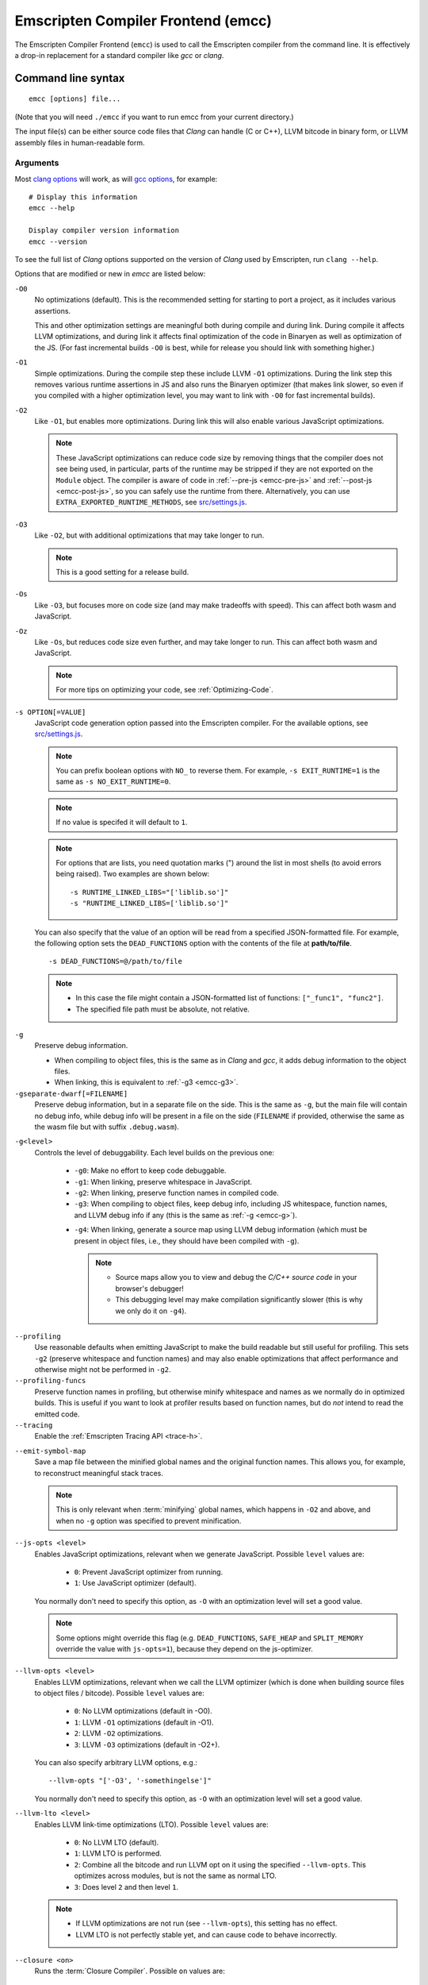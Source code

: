 .. _emccdoc:

===================================
Emscripten Compiler Frontend (emcc)
===================================

The Emscripten Compiler Frontend (``emcc``) is used to call the Emscripten compiler from the command line. It is effectively a drop-in replacement for a standard compiler like *gcc* or *clang*.


Command line syntax
===================

::

  emcc [options] file...

(Note that you will need ``./emcc`` if you want to run emcc from your current directory.)

The input file(s) can be either source code files that *Clang* can handle (C or C++), LLVM bitcode in binary form, or LLVM assembly files in human-readable form.


Arguments
---------

Most `clang options <http://linux.die.net/man/1/clang>`_ will work, as will `gcc options <https://gcc.gnu.org/onlinedocs/gcc/Option-Summary.html#Option-Summary>`_, for example: ::

  # Display this information
  emcc --help

  Display compiler version information
  emcc --version


To see the full list of *Clang* options supported on the version of *Clang* used by Emscripten, run ``clang --help``.

Options that are modified or new in *emcc* are listed below:

.. _emcc-compiler-optimization-options:

.. _emcc-O0:

``-O0``
  No optimizations (default). This is the recommended setting for starting to port a project, as it includes various assertions.

  This and other optimization settings are meaningful both during compile and
  during link. During compile it affects LLVM optimizations, and during link it
  affects final optimization of the code in Binaryen as well as optimization of
  the JS. (For fast incremental builds ``-O0`` is best, while for release you
  should link with something higher.)

.. _emcc-O1:

``-O1``
  Simple optimizations. During the compile step these include LLVM ``-O1`` optimizations. During the link step this removes various runtime assertions in JS and also runs the Binaryen optimizer (that makes link slower, so even if you compiled with a higher optimization level, you may want to link with ``-O0`` for fast incremental builds).

.. _emcc-O2:

``-O2``
  Like ``-O1``, but enables more optimizations. During link this will also enable various JavaScript optimizations.

  .. note:: These JavaScript optimizations can reduce code size by removing things that the compiler does not see being used, in particular, parts of the runtime may be stripped if they are not exported on the ``Module`` object. The compiler is aware of code in :ref:`--pre-js <emcc-pre-js>` and :ref:`--post-js <emcc-post-js>`, so you can safely use the runtime from there. Alternatively, you can use ``EXTRA_EXPORTED_RUNTIME_METHODS``, see `src/settings.js <https://github.com/emscripten-core/emscripten/blob/master/src/settings.js>`_.

.. _emcc-O3:

``-O3``
  Like ``-O2``, but with additional optimizations that may take longer to run.

  .. note:: This is a good setting for a release build.

.. _emcc-Os:

``-Os``
  Like ``-O3``, but focuses more on code size (and may make tradeoffs with speed). This can affect both wasm and JavaScript.

.. _emcc-Oz:

``-Oz``
  Like ``-Os``, but reduces code size even further, and may take longer to run. This can affect both wasm and JavaScript.

  .. note:: For more tips on optimizing your code, see :ref:`Optimizing-Code`.

.. _emcc-s-option-value:

``-s OPTION[=VALUE]``
  JavaScript code generation option passed into the Emscripten compiler. For the available options, see `src/settings.js <https://github.com/emscripten-core/emscripten/blob/master/src/settings.js>`_.

  .. note:: You can prefix boolean options with ``NO_`` to reverse them. For example, ``-s EXIT_RUNTIME=1`` is the same as ``-s NO_EXIT_RUNTIME=0``.

  .. note:: If no value is specifed it will default to ``1``.

  .. note:: For options that are lists, you need quotation marks (") around the list in most shells (to avoid errors being raised). Two examples are shown below:

    ::

      -s RUNTIME_LINKED_LIBS="['liblib.so']"
      -s "RUNTIME_LINKED_LIBS=['liblib.so']"

  You can also specify that the value of an option will be read from a specified JSON-formatted file. For example, the following option sets the ``DEAD_FUNCTIONS`` option with the contents of the file at **path/to/file**.

  ::

    -s DEAD_FUNCTIONS=@/path/to/file

  .. note::

    - In this case the file might contain a JSON-formatted list of functions: ``["_func1", "func2"]``.
    - The specified file path must be absolute, not relative.

.. _emcc-g:

``-g``
  Preserve debug information.

  - When compiling to object files, this is the same as in *Clang* and *gcc*, it adds debug information to the object files.
  - When linking, this is equivalent to :ref:`-g3 <emcc-g3>`.

``-gseparate-dwarf[=FILENAME]``
  Preserve debug information, but in a separate file on the side. This is the
  same as ``-g``, but the main file will contain no debug info, while debug
  info will be present in a file on the side (``FILENAME`` if provided,
  otherwise the same as the wasm file but with suffix ``.debug.wasm``).

.. _emcc-gN:

``-g<level>``
  Controls the level of debuggability. Each level builds on the previous one:

    -
      .. _emcc-g0:

      ``-g0``: Make no effort to keep code debuggable.

    -
      .. _emcc-g1:

      ``-g1``: When linking, preserve whitespace in JavaScript.

    -
      .. _emcc-g2:

      ``-g2``: When linking, preserve function names in compiled code.

    -
      .. _emcc-g3:

      ``-g3``: When compiling to object files, keep debug info, including JS whitespace, function names, and LLVM debug info if any (this is the same as :ref:`-g <emcc-g>`).

    .. _emcc-g4:

    - ``-g4``: When linking, generate a source map using LLVM debug information (which must be present in object files, i.e., they should have been compiled with ``-g``).

      .. note::

        - Source maps allow you to view and debug the *C/C++ source code* in your browser's debugger!
        - This debugging level may make compilation significantly slower (this is why we only do it on ``-g4``).

.. _emcc-profiling:

``--profiling``
  Use reasonable defaults when emitting JavaScript to make the build readable but still useful for profiling. This sets ``-g2`` (preserve whitespace and function names) and may also enable optimizations that affect performance and otherwise might not be performed in ``-g2``.

``--profiling-funcs``
  Preserve function names in profiling, but otherwise minify whitespace and names as we normally do in optimized builds. This is useful if you want to look at profiler results based on function names, but do *not* intend to read the emitted code.

``--tracing``
  Enable the :ref:`Emscripten Tracing API <trace-h>`.

.. _emcc-emit-symbol-map:

``--emit-symbol-map``
  Save a map file between the minified global names and the original function names. This allows you, for example, to reconstruct meaningful stack traces.

  .. note:: This is only relevant when :term:`minifying` global names, which happens in ``-O2`` and above, and when no ``-g`` option was specified to prevent minification.

.. _emcc-js-opts:

``--js-opts <level>``
  Enables JavaScript optimizations, relevant when we generate JavaScript. Possible ``level`` values are:

    - ``0``: Prevent JavaScript optimizer from running.
    - ``1``: Use JavaScript optimizer (default).

  You normally don't need to specify this option, as ``-O`` with an optimization level will set a good value.

  .. note:: Some options might override this flag (e.g. ``DEAD_FUNCTIONS``, ``SAFE_HEAP`` and ``SPLIT_MEMORY`` override the value with ``js-opts=1``), because they depend on the js-optimizer.

.. _emcc-llvm-opts:

``--llvm-opts <level>``
  Enables LLVM optimizations, relevant when we call the LLVM optimizer (which is done when building source files to object files / bitcode). Possible ``level`` values are:

    - ``0``: No LLVM optimizations (default in -O0).
    - ``1``: LLVM ``-O1`` optimizations (default in -O1).
    - ``2``: LLVM ``-O2`` optimizations.
    - ``3``: LLVM ``-O3`` optimizations (default in -O2+).

  You can also specify arbitrary LLVM options, e.g.::

    --llvm-opts "['-O3', '-somethingelse']"

  You normally don't need to specify this option, as ``-O`` with an optimization level will set a good value.

.. _emcc-llvm-lto:

``--llvm-lto <level>``
  Enables LLVM link-time optimizations (LTO). Possible ``level`` values are:

    - ``0``: No LLVM LTO (default).
    - ``1``: LLVM LTO is performed.
    - ``2``: Combine all the bitcode and run LLVM opt on it using the specified ``--llvm-opts``. This optimizes across modules, but is not the same as normal LTO.
    - ``3``: Does level ``2`` and then level ``1``.

  .. note::

    - If LLVM optimizations are not run (see ``--llvm-opts``), this setting has no effect.
    - LLVM LTO is not perfectly stable yet, and can cause code to behave incorrectly.

.. _emcc-closure:

``--closure <on>``
  Runs the :term:`Closure Compiler`. Possible ``on`` values are:

    - ``0``: No closure compiler (default in ``-O2`` and below).
    - ``1``: Run closure compiler. This greatly reduces the size of the support JavaScript code (everything but the WebAssembly or asm.js). Note that this increases compile time significantly.
    - ``2``: Run closure compiler on *all* the emitted code, even on **asm.js** output in **asm.js** mode. This can further reduce code size, but does prevent a significant amount of **asm.js** optimizations, so it is not recommended unless you want to reduce code size at all costs.

  .. note::

    - Consider using ``-s MODULARIZE=1`` when using closure, as it minifies globals to names that might conflict with others in the global scope. ``MODULARIZE`` puts all the output into a function (see ``src/settings.js``).
    - Closure will minify the name of `Module` itself, by default! Using ``MODULARIZE`` will solve that as well. Another solution is to make sure a global variable called `Module` already exists before the closure-compiled code runs, because then it will reuse that variable.
    - If closure compiler hits an out-of-memory, try adjusting ``JAVA_HEAP_SIZE`` in the environment (for example, to 4096m for 4GB).
    - Closure is only run if JavaScript opts are being done (``-O2`` or above, or ``--js-opts 1``).


.. _emcc-pre-js:

``--pre-js <file>``
  Specify a file whose contents are added before the emitted code and optimized together with it. Note that this might not literally be the very first thing in the JS output, for example if ``MODULARIZE`` is used (see ``src/settings.js``). If you want that, you can just prepend to the output from emscripten; the benefit of ``--pre-js`` is that it optimizes the code with the rest of the emscripten output, which allows better dead code elimination and minification, and it should only be used for that purpose. In particular, ``--pre-js`` code should not alter the main output from emscripten in ways that could confuse the optimizer, such as using ``--pre-js`` + ``--post-js`` to put all the output in an inner function scope (see ``MODULARIZE`` for that).

  `--pre-js` (but not `--post-js`) is also useful for specifying things on the ``Module`` object, as it appears before the JS looks at ``Module`` (for example, you can define ``Module['print']`` there).

.. _emcc-post-js:

``--post-js <file>``
  Like ``--pre-js``, but emits a file *after* the emitted code.

``--extern-pre-js <file>``
  Specify a file whose contents are prepended to the JavaScript output. This
  file is prepended to the final JavaScript output, *after* all other
  work has been done, including optimization, optional ``MODULARIZE``-ation,
  instrumentation like ``SAFE_HEAP``, etc. This is the same as prepending
  this file after ``emcc`` finishes running, and is just a convenient
  way to do that. (For comparison, ``--pre-js`` and ``--post-js`` optimize the
  code together with everything else, keep it in the same scope if running
  `MODULARIZE`, etc.).

``--extern-post-js <file>``
  Like ``--extern-pre-js``, but appends to the end.

.. _emcc-embed-file:

``--embed-file <file>``
  Specify a file (with path) to embed inside the generated JavaScript. The path is relative to the current directory at compile time. If a directory is passed here, its entire contents will be embedded.

  For example, if the command includes ``--embed-file dir/file.dat``, then ``dir/file.dat`` must exist relative to the directory where you run *emcc*.

  .. note:: Embedding files is much less efficient than :ref:`preloading <emcc-preload-file>` them. You should only use it for small files, in small numbers. Instead use ``--preload-file``, which emits efficient binary data.

  For more information about the ``--embed-file`` options, see :ref:`packaging-files`.

.. _emcc-preload-file:

``--preload-file <name>``
  Specify a file to preload before running the compiled code asynchronously. The path is relative to the current directory at compile time. If a directory is passed here, its entire contents will be embedded.

  Preloaded files are stored in **filename.data**, where **filename.html** is the main file you are compiling to. To run your code, you will need both the **.html** and the **.data**.

  .. note:: This option is similar to :ref:`--embed-file <emcc-embed-file>`, except that it is only relevant when generating HTML (it uses asynchronous binary :term:`XHRs <XHR>`), or JavaScript that will be used in a web page.

  *emcc* runs `tools/file_packager.py <https://github.com/emscripten-core/emscripten/blob/master/tools/file_packager.py>`_ to do the actual packaging of embedded and preloaded files. You can run the file packager yourself if you want (see :ref:`packaging-files-file-packager`). You should then put the output of the file packager in an emcc ``--pre-js``, so that it executes before your main compiled code.

  For more information about the ``--preload-file`` options, see :ref:`packaging-files`.


.. _emcc-exclude-file:

``--exclude-file <name>``
  Files and directories to be excluded from :ref:`--embed-file <emcc-embed-file>` and :ref:`--preload-file <emcc-preload-file>`. Wildcards (*) are supported.

``--use-preload-plugins``
  Tells the file packager to run preload plugins on the files as they are loaded. This performs tasks like decoding images and audio using the browser's codecs.

.. _emcc-shell-file:

``--shell-file <path>``
  The path name to a skeleton HTML file used when generating HTML output. The shell file used needs to have this token inside it: ``{{{ SCRIPT }}}``.

  .. note::

    - See `src/shell.html <https://github.com/emscripten-core/emscripten/blob/master/src/shell.html>`_ and `src/shell_minimal.html <https://github.com/emscripten-core/emscripten/blob/master/src/shell_minimal.html>`_ for examples.
    - This argument is ignored if a target other than HTML is specified using the ``-o`` option.

.. _emcc-source-map-base:

``--source-map-base <base-url>``
  The URL for the location where WebAssembly source maps will be published. When this option is provided, the **.wasm** file is updated to have a ``sourceMappingURL`` section. The resulting URL will have format: ``<base-url>`` + ``<wasm-file-name>`` + ``.map``.

.. _emcc-minify:

``--minify 0``
  Identical to ``-g1``.

``--js-transform <cmd>``
  Specifies a ``<cmd>`` to be called on the generated code before it is optimized. This lets you modify the JavaScript, for example adding or removing some code, in a way that those modifications will be optimized together with the generated code.

  ``<cmd>`` will be called with the file name of the generated code as a parameter. To modify the code, you can read the original data and then append to it or overwrite it with the modified data.

  ``<cmd>`` is interpreted as a space-separated list of arguments, for example, ``<cmd>`` of **python processor.py** will cause a Python script to be run.

.. _emcc-bind:

``--bind``
  Compiles the source code using the :ref:`embind` bindings to connect C/C++ and JavaScript.

``--ignore-dynamic-linking``
  Tells the compiler to ignore dynamic linking (the user will need to manually link to the shared libraries later on).

  Normally *emcc* will simply link in code from the dynamic library as though it were statically linked, which will fail if the same dynamic library is linked more than once. With this option, dynamic linking is ignored, which allows the build system to proceed without errors.

.. _emcc-js-library:

``--js-library <lib>``
  A JavaScript library to use in addition to those in Emscripten's core libraries (src/library_*).

.. _emcc-verbose:

``-v``
  Turns on verbose output.

  This will pass ``-v`` to *Clang*, and also enable ``EMCC_DEBUG`` to generate intermediate files for the compiler's various stages. It will also run Emscripten's internal sanity checks on the toolchain, etc.

  .. tip:: ``emcc -v`` is a useful tool for diagnosing errors. It works with or without other arguments.

.. _emcc-cache:

``--cache``
  Sets the directory to use as the Emscripten cache. The Emscripten cache
  is used to store pre-built versions of ``libc``, ``libcxx`` and other
  libraries.

  If using this in combination with ``--clear-cache``, be sure to specify
  this argument first.

  The Emscripten cache defaults to ``emscripten/cache`` but can be overridden
  using the ``EM_CACHE`` environment variable or ``CACHE`` config setting.

.. _emcc-clear-cache:

``--clear-cache``
  Manually clears the cache of compiled Emscripten system libraries (libc++,
  libc++abi, libc).

  This is normally handled automatically, but if you update LLVM in-place
  (instead of having a different directory for a new version), the caching
  mechanism can get confused. Clearing the cache can fix weird problems related
  to cache incompatibilities, like *Clang* failing to link with library files.
  This also clears other cached data. After the cache is cleared, this process
  will exit.

  By default this will also clear any download ports since the ports directory
  is usually within the cache directory.

.. _emcc-clear-ports:

``--clear-ports``
  Manually clears the local copies of ports from the Emscripten Ports repos
  (sdl2, etc.). This also clears the cache, to remove their builds.

  You should only need to do this if a problem happens and you want all ports
  that you use to be downloaded and built from scratch. After this operation is
  complete, this process will exit.

.. _emcc-show-ports:

``--show-ports``
  Shows the list of available projects in the Emscripten Ports repos. After this operation is complete, this process will exit.

.. _emcc-save-bc:

``--save-bc PATH``
  When compiling to JavaScript or HTML, this option will save a copy of the bitcode to the specified path. The bitcode will include all files being linked after link-time optimizations have been performed (if any), including standard libraries.

.. _emcc-memory-init-file:

``--memory-init-file <on>``
  Specifies whether to emit a separate memory initialization file.

      .. note:: Note that this is only relevant when *not* emitting wasm, as wasm embeds the memory init data in the wasm binary.

  Possible ``on`` values are:

    - ``0``: Do not emit a separate memory initialization file. Instead keep the static initialization inside the generated JavaScript as text. This is the default setting if compiling with -O0 or -O1 link-time optimization flags.
    - ``1``: Emit a separate memory initialization file in binary format. This is more efficient than storing it as text inside JavaScript, but does mean you have another file to publish. The binary file will also be loaded asynchronously, which means ``main()`` will not be called until the file is downloaded and applied; you cannot call any C functions until it arrives. This is the default setting when compiling with -O2 or higher.

      .. note:: The :ref:`safest way <faq-when-safe-to-call-compiled-functions>` to ensure that it is safe to call C functions (the initialisation file has loaded) is to call a notifier function from ``main()``.

      .. note:: If you assign a network request to ``Module.memoryInitializerRequest`` (before the script runs), then it will use that request instead of automatically starting a download for you. This is beneficial in that you can, in your HTML, fire off a request for the memory init file before the script actually arrives. For this to work, the network request should be an XMLHttpRequest with responseType set to ``'arraybuffer'``. (You can also put any other object here, all it must provide is a ``.response`` property containing an ArrayBuffer.)


``-Wwarn-absolute-paths``
  Enables warnings about the use of absolute paths in ``-I`` and ``-L`` command line directives. This is used to warn against unintentional use of absolute paths, which is sometimes dangerous when referring to nonportable local system headers.

.. _proxy-to-worker:

``--proxy-to-worker``
  Runs the main application code in a worker, proxying events to it and output from it. If emitting HTML, this emits a **.html** file, and a separate **.js** file containing the JavaScript to be run in a worker. If emitting JavaScript, the target file name contains the part to be run on the main thread, while a second **.js** file with suffix ".worker.js" will contain the worker portion.

.. _emcc-emrun:

``--emrun``
  Enables the generated output to be aware of the :ref:`emrun <Running-html-files-with-emrun>` command line tool. This allows ``stdout``, ``stderr`` and ``exit(returncode)`` capture when running the generated application through *emrun*. (This enables `EXIT_RUNTIME=1`, allowing normal runtime exiting with return code passing.)

``--cpuprofiler``
  Embeds a simple CPU profiler onto the generated page. Use this to perform cursory interactive performance profiling.

``--memoryprofiler``
  Embeds a memory allocation tracker onto the generated page. Use this to profile the application usage of the Emscripten HEAP.

``--threadprofiler``
  Embeds a thread activity profiler onto the generated page. Use this to profile the application usage of pthreads when targeting multithreaded builds (-s USE_PTHREADS=1/2).

.. _emcc-config:

``--em-config``
  Specifies the location of the **.emscripten** configuration file.  If not
  specified emscripten will search for ``.emscripten`` first in the emscripten
  directory itself, and then in the user's home directory (``~/.emscripten``).
  This can be overridden using the ``EM_CONFIG`` environment variable.

``--default-obj-ext .ext``
  Specifies the file suffix to generate if the location of a directory name is passed to the ``-o`` directive.

  For example, consider the following command, which will by default generate an output name **dir/a.o**. With ``--default-obj-ext .ext`` the generated file has the custom suffix *dir/a.ext*.

  ::

    emcc -c a.c -o dir/


``--valid-abspath path``
  Whitelist an absolute path to prevent warnings about absolute include paths.

.. _emcc-o-target:

``-o <target>``
  The ``target`` file name extension defines the output type to be generated:

    - <name> **.js** : JavaScript (+ separate **<name>.wasm** file if emitting WebAssembly). (default)
    - <name> **.mjs** : ES6 JavaScript module (+ separate **<name>.wasm** file if emitting WebAssembly).
    - <name> **.html** : HTML + separate JavaScript file (**<name>.js**; + separate **<name>.wasm** file if emitting WebAssembly).
    - <name> **.bc** : LLVM bitcode.
    - <name> **.o** : WebAssembly object file (unless fastcomp or -flto is used in which case it will be in LLVM bitcode format).
    - <name> **.wasm** : WebAssembly without JavaScript support code ("standalone wasm"; this enables ``STANDALONE_WASM``).

  .. note:: If ``--memory-init-file`` is used, a **.mem** file will be created in addition to the generated **.js** and/or **.html** file.

.. _emcc-c:

``-c``
  Tells *emcc* to generate LLVM bitcode (which can then be linked with other bitcode files), instead of compiling all the way to JavaScript.

``--separate-asm``
  Emits asm.js in one file, and the rest of the code in another, and emits HTML that loads the asm.js first, in order to reduce memory load during startup. See :ref:`optimizing-code-separating_asm`.

``--output_eol windows|linux``
  Specifies the line ending to generate for the text files that are outputted. If "--output_eol windows" is passed, the final output files will have Windows \r\n line endings in them. With "--output_eol linux", the final generated files will be written with Unix \n line endings.

``--cflags``
  Prints out the flags ``emcc`` would pass to ``clang`` to compile source code to object/bitcode form. You can use this to invoke clang yourself, and then run ``emcc`` on those outputs just for the final linking+conversion to JS.

.. _emcc-environment-variables:

Environment variables
=====================

*emcc* is affected by several environment variables, as listed below:

  - ``EMMAKEN_JUST_CONFIGURE``
  - ``EMMAKEN_COMPILER``
  - ``EMMAKEN_CFLAGS``
  - ``EMCC_DEBUG``
  - ``EMCC_CLOSURE_ARGS`` : arguments to be passed to *Closure Compiler*

Search for 'os.environ' in `emcc.py <https://github.com/emscripten-core/emscripten/blob/master/emcc.py>`_ to see how these are used. The most interesting is possibly ``EMCC_DEBUG``, which forces the compiler to dump its build and temporary files to a temporary directory where they can be reviewed.


.. todo:: In case we choose to document them properly in future, below are some of the :ref:`-s <emcc-s-option-value>` options that are documented in the site are listed below. Note that this is not exhaustive by any means:

  - ``-s FULL_ES2=1``
  - ``-s LEGACY_GL_EMULATION=1``:

    - ``-s GL_UNSAFE_OPTS=1``
    - ``-s GL_FFP_ONLY=1``

  - ASSERTIONS
  - SAFE_HEAP
  - AGGRESSIVE_VARIABLE_ELIMINATION=1
  - -s DISABLE_EXCEPTION_CATCHING=0.
  - INLINING_LIMIT=

